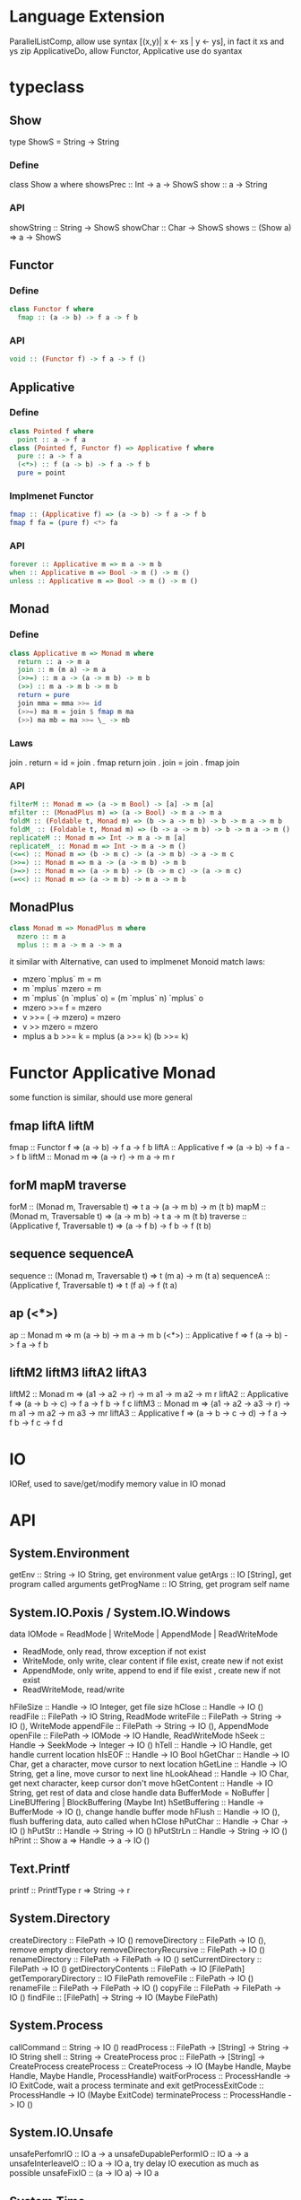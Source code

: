 * Language Extension
ParallelListComp, allow use syntax [(x,y)| x <- xs | y <- ys], in fact it xs and ys zip
ApplicativeDo, allow Functor, Applicative use do syantax
* typeclass
** Show
  type ShowS = String -> String
*** Define
  class Show a where
    showsPrec :: Int -> a -> ShowS
    show :: a -> String
*** API
    showString :: String -> ShowS
    showChar :: Char -> ShowS
    shows :: (Show a) => a -> ShowS
** Functor
*** Define
   #+BEGIN_SRC haskell
   class Functor f where
     fmap :: (a -> b) -> f a -> f b
   #+END_SRC
*** API
   #+BEGIN_SRC haskell
   void :: (Functor f) -> f a -> f ()
   #+END_SRC
** Applicative
*** Define
   #+BEGIN_SRC haskell
   class Pointed f where
     point :: a -> f a
   class (Pointed f, Functor f) => Applicative f where
     pure :: a -> f a
     (<*>) :: f (a -> b) -> f a -> f b
     pure = point
   #+END_SRC
*** Implmenet Functor
   #+BEGIN_SRC haskell
   fmap :: (Applicative f) => (a -> b) -> f a -> f b
   fmap f fa = (pure f) <*> fa
   #+END_SRC
*** API
    #+BEGIN_SRC haskell
    forever :: Applicative m => m a -> m b
    when :: Applicative m => Bool -> m () -> m ()
    unless :: Applicative m => Bool -> m () -> m ()
    #+END_SRC 
** Monad
*** Define
   #+BEGIN_SRC haskell
   class Applicative m => Monad m where
     return :: a -> m a
     join :: m (m a) -> m a
     (>>=) :: m a -> (a -> m b) -> m b
     (>>) :: m a -> m b -> m b
     return = pure
     join mma = mma >>= id
     (>>=) ma m = join $ fmap m ma
     (>>) ma mb = ma >>= \_ -> mb
   #+END_SRC
*** Laws
    join . return = id = join . fmap return
    join . join = join . fmap join
*** API
   #+BEGIN_SRC haskell
   filterM :: Monad m => (a -> m Bool) -> [a] -> m [a]
   mfilter :: (MonadPlus m) => (a -> Bool) -> m a -> m a
   foldM :: (Foldable t, Monad m) => (b -> a -> m b) -> b -> m a -> m b
   foldM_ :: (Foldable t, Monad m) => (b -> a -> m b) -> b -> m a -> m ()
   replicateM :: Monad m => Int -> m a -> m [a]
   replicateM_ :: Monad m => Int -> m a -> m ()
   (<=<) :: Monad m => (b -> m c) -> (a -> m b) -> a -> m c
   (>>=) :: Monad m => m a -> (a -> m b) -> m b
   (>=>) :: Monad m => (a -> m b) -> (b -> m c) -> (a -> m c)
   (=<<) :: Monad m => (a -> m b) -> m a -> m b
   #+END_SRC
** MonadPlus
   #+BEGIN_SRC haskell
   class Monad m => MonadPlus m where
     mzero :: m a
     mplus :: m a -> m a -> m a
   #+END_SRC
   it similar with Alternative, can used to implmenet Monoid
   match laws:
     - mzero `mplus` m = m
     - m `mplus` mzero = m
     - m `mplus` (n `mplus` o) = (m `mplus` n) `mplus` o
     - mzero >>= f = mzero
     - v >>= (\x -> mzero) = mzero
     - v >> mzero = mzero
     - mplus a b >>= k = mplus (a >>= k) (b >>= k)
* Functor Applicative Monad
  some function is similar, should use more general
** fmap liftA liftM
   fmap :: Functor f => (a -> b) -> f a -> f b
   liftA :: Applicative f => (a -> b) -> f a -> f b
   liftM :: Monad m => (a -> r) -> m a -> m r
** forM mapM traverse
   forM :: (Monad m, Traversable t) => t a -> (a -> m b) -> m (t b)
   mapM :: (Monad m, Traversable t) => (a -> m b) -> t a -> m (t b)
   traverse :: (Applicative f, Traversable t) => (a -> f b) -> f b -> f (t b)
** sequence sequenceA
   sequence :: (Monad m, Traversable t) => t (m a) -> m (t a)
   sequenceA :: (Applicative f, Traversable t) => t (f a) -> f (t a)
** ap (<*>)
   ap :: Monad m => m (a -> b) -> m a -> m b
   (<*>) :: Applicative f => f (a -> b) -> f a -> f b
** liftM2 liftM3 liftA2 liftA3
   liftM2 :: Monad m => (a1 -> a2 -> r) -> m a1 -> m a2 -> m r
   liftA2 :: Applicative f => (a -> b -> c) -> f a -> f b -> f c
   liftM3 :: Monad m => (a1 -> a2 -> a3 -> r) -> m a1 -> m a2 -> m a3 -> mr
   liftA3 :: Applicative f => (a -> b -> c -> d) -> f a -> f b -> f c -> f d
* IO
  IORef, used to save/get/modify memory value in IO monad
* API
** System.Environment
  getEnv :: String -> IO String, get environment value
  getArgs :: IO [String], get program called arguments
  getProgName :: IO String, get program self name
** System.IO.Poxis / System.IO.Windows
   data IOMode = ReadMode | WriteMode | AppendMode | ReadWriteMode
     - ReadMode, only read, throw exception if not exist
     - WriteMode, only write, clear content if file exist, create new if not exist
     - AppendMode, only write, append to end if file exist , create new if not exist
     - ReadWriteMode, read/write
   hFileSize :: Handle -> IO Integer, get file size
   hClose :: Handle -> IO ()
   readFile :: FilePath -> IO String, ReadMode
   writeFile :: FilePath -> String -> IO (), WriteMode
   appendFile :: FilePath -> String -> IO (), AppendMode
   openFile :: FilePath -> IOMode -> IO Handle, ReadWriteMode
   hSeek :: Handle -> SeekMode -> Integer -> IO ()
   hTell :: Handle -> IO Handle, get handle current location
   hIsEOF :: Handle -> IO Bool
   hGetChar :: Handle -> IO Char, get a character, move cursor to next location
   hGetLine :: Handle -> IO String, get a line, move cursor to next line
   hLookAhead :: Handle -> IO Char, get next character, keep cursor don't move
   hGetContent :: Handle -> IO String, get rest of data and close handle
   data BufferMode = NoBuffer | LineBUffering | BlockBuffering (Maybe Int)
   hSetBuffering :: Handle -> BufferMode -> IO (), change handle buffer mode
   hFlush :: Handle -> IO (), flush buffering data, auto called when hClose
   hPutChar :: Handle -> Char -> IO ()
   hPutStr :: Handle -> String -> IO ()
   hPutStrLn :: Handle -> String -> IO ()
   hPrint :: Show a => Handle -> a -> IO ()
** Text.Printf
   printf :: PrintfType r => String -> r
** System.Directory
   createDirectory :: FilePath -> IO ()
   removeDirectory :: FilePath -> IO (), remove empty directory
   removeDirectoryRecursive :: FilePath -> IO ()
   renameDirectory :: FilePath -> FilePath -> IO ()
   setCurrentDirectory :: FilePath -> IO ()
   getDirectoryContents :: FilePath -> IO [FilePath]
   getTemporaryDirectory :: IO FilePath
   removeFile :: FilePath -> IO ()
   renameFile :: FilePath -> FilePath -> IO ()
   copyFile :: FilePath -> FilePath -> IO ()
   findFile :: [FilePath] -> String -> IO (Maybe FilePath)
** System.Process
   callCommand :: String -> IO ()
   readProcess :: FilePath -> [String] -> String -> IO String
   shell :: String -> CreateProcess
   proc :: FilePath -> [String] -> CreateProcess
   createProcess :: CreateProcess -> IO (Maybe Handle, Maybe Handle, Maybe Handle, ProcessHandle)
   waitForProcess :: ProcessHandle -> IO ExitCode, wait a process terminate and exit
   getProcessExitCode :: ProcessHandle -> IO (Maybe ExitCode)
   terminateProcess :: ProcessHandle -> IO ()
** System.IO.Unsafe
   unsafePerfomrIO :: IO a -> a
   unsafeDupablePerformIO :: IO a -> a
   unsafeInterleaveIO :: IO a -> IO a, try delay IO execution as much as possible
   unsafeFixIO :: (a -> IO a) -> IO a
** System.Time
   data ClockTime = TOD Integer Integer, first argument is 1970/1/1 00:00:00, second is left picosecond
   getClockTime :: IO ClockTime
** Data.Time
*** Data.Time.Calendar
    ModifiedJulianDay :: Integer -> Day, Julian Day set 1858/11/17 is first day
    toGregorian :: Day -> (Integer, Int, Int)
    isLeapYear :: Integer -> Bool
*** Data.Time.Clock Data.Time.Format
    getCurrentTime :: IO UTCTime
    formatTime :: FormatTime t => TimeLocale -> String -> t -> String
** System.Random
   better to use mwc-random package, it run faster
   mkStdGen :: Int -> StdGen
   newStdGen :: IO StdGen
   random :: (RandomGen g, Random a) => g -> (a, g)
   randomR :: RandomGen g => (a,a) -> g -> (a, g)
   randomRs :: RandomGen g => (a,a) -> g -> [a]
   getStdRandom :: (StdGen -> (a, StdGen)) -> IO a
* GHCi
  :set args <first> <second> <third> ..., can set arg to main function
  :main [<first>,<second>,<third>...], call main with argument
* Monad instance
** Writer
   #+BEGIN_SRC haskell
   newtype Writer w a = Writer { runWriter :: (a, w) }
   
   instance (Monoid w) => Monad (Writer w) where
     return x = Writer (x, mempty)
     (Writer (x, v)) >>= f =
       let (Writer (y, v')) = f x
       in Writer (y, v `mappend` v')

   class (Monoid w, Monad m) => MonadWriter w m | m -> w where
     tell :: w -> m ()
     listen :: m a -> m (a, w)
     pass :: m (a, w -> w) -> m a

  listens :: (MonadWriter w m) => (w -> w) -> m a -> m (a, w)
  listens f m = do
    (a,w) <- listen m
    return (a, f w)

  censor :: (MonadWriter w m) => (w -> w) -> m a -> m a
  censor f m = pass $ do
    a <- m
    return (a, f)
   #+END_SRC
** Reader
   #+BEGIN_SRC haskell
   newtype Reader r a = Reader { runReader :: r -> a }
   
   instance Monad (Reader r) where
     return a = Reader $ \_ -> a
     m >>= k Reader $ \r -> runReader (k (runReader m r)) r

   class (Monad m) => MonadReader r m | m -> r where
     ask :: m r
     local :: (r -> r) -> m a -> m a
     
   instance MonadReader r (Reader r) where
     ask = Reader id
     local f m = Reader $ runReader m . f

   withReader :: (r' -> r) -> Reader r a -> Reader r' a
   withReader f m = Reader $ runReader m . f

   mapReader :: (a -> b) -> Reader r a -> Reader r b
   mapReader f m = Reader $ f . runReader m
   #+END_SRC
** State
   #+BEGIN_SRC haskell
     newtype State s a = State { runState :: s -> (a,s) }
     
     instance Monad (State s) where
       return x = State $ \s -> (x, s)
       State h >>= f = State $ \s ->
         let (a, newState) = h s
             (State g) = f a
         in g newState

     class (Monad m) => MonadState s m | m -> s where
       get :: m s
       put :: s -> m ()

     instance MonadState s (State s) where
       get = State $ \s -> (s, s)
       put s = State $ \_ -> ((), s)
   #+END_SRC
